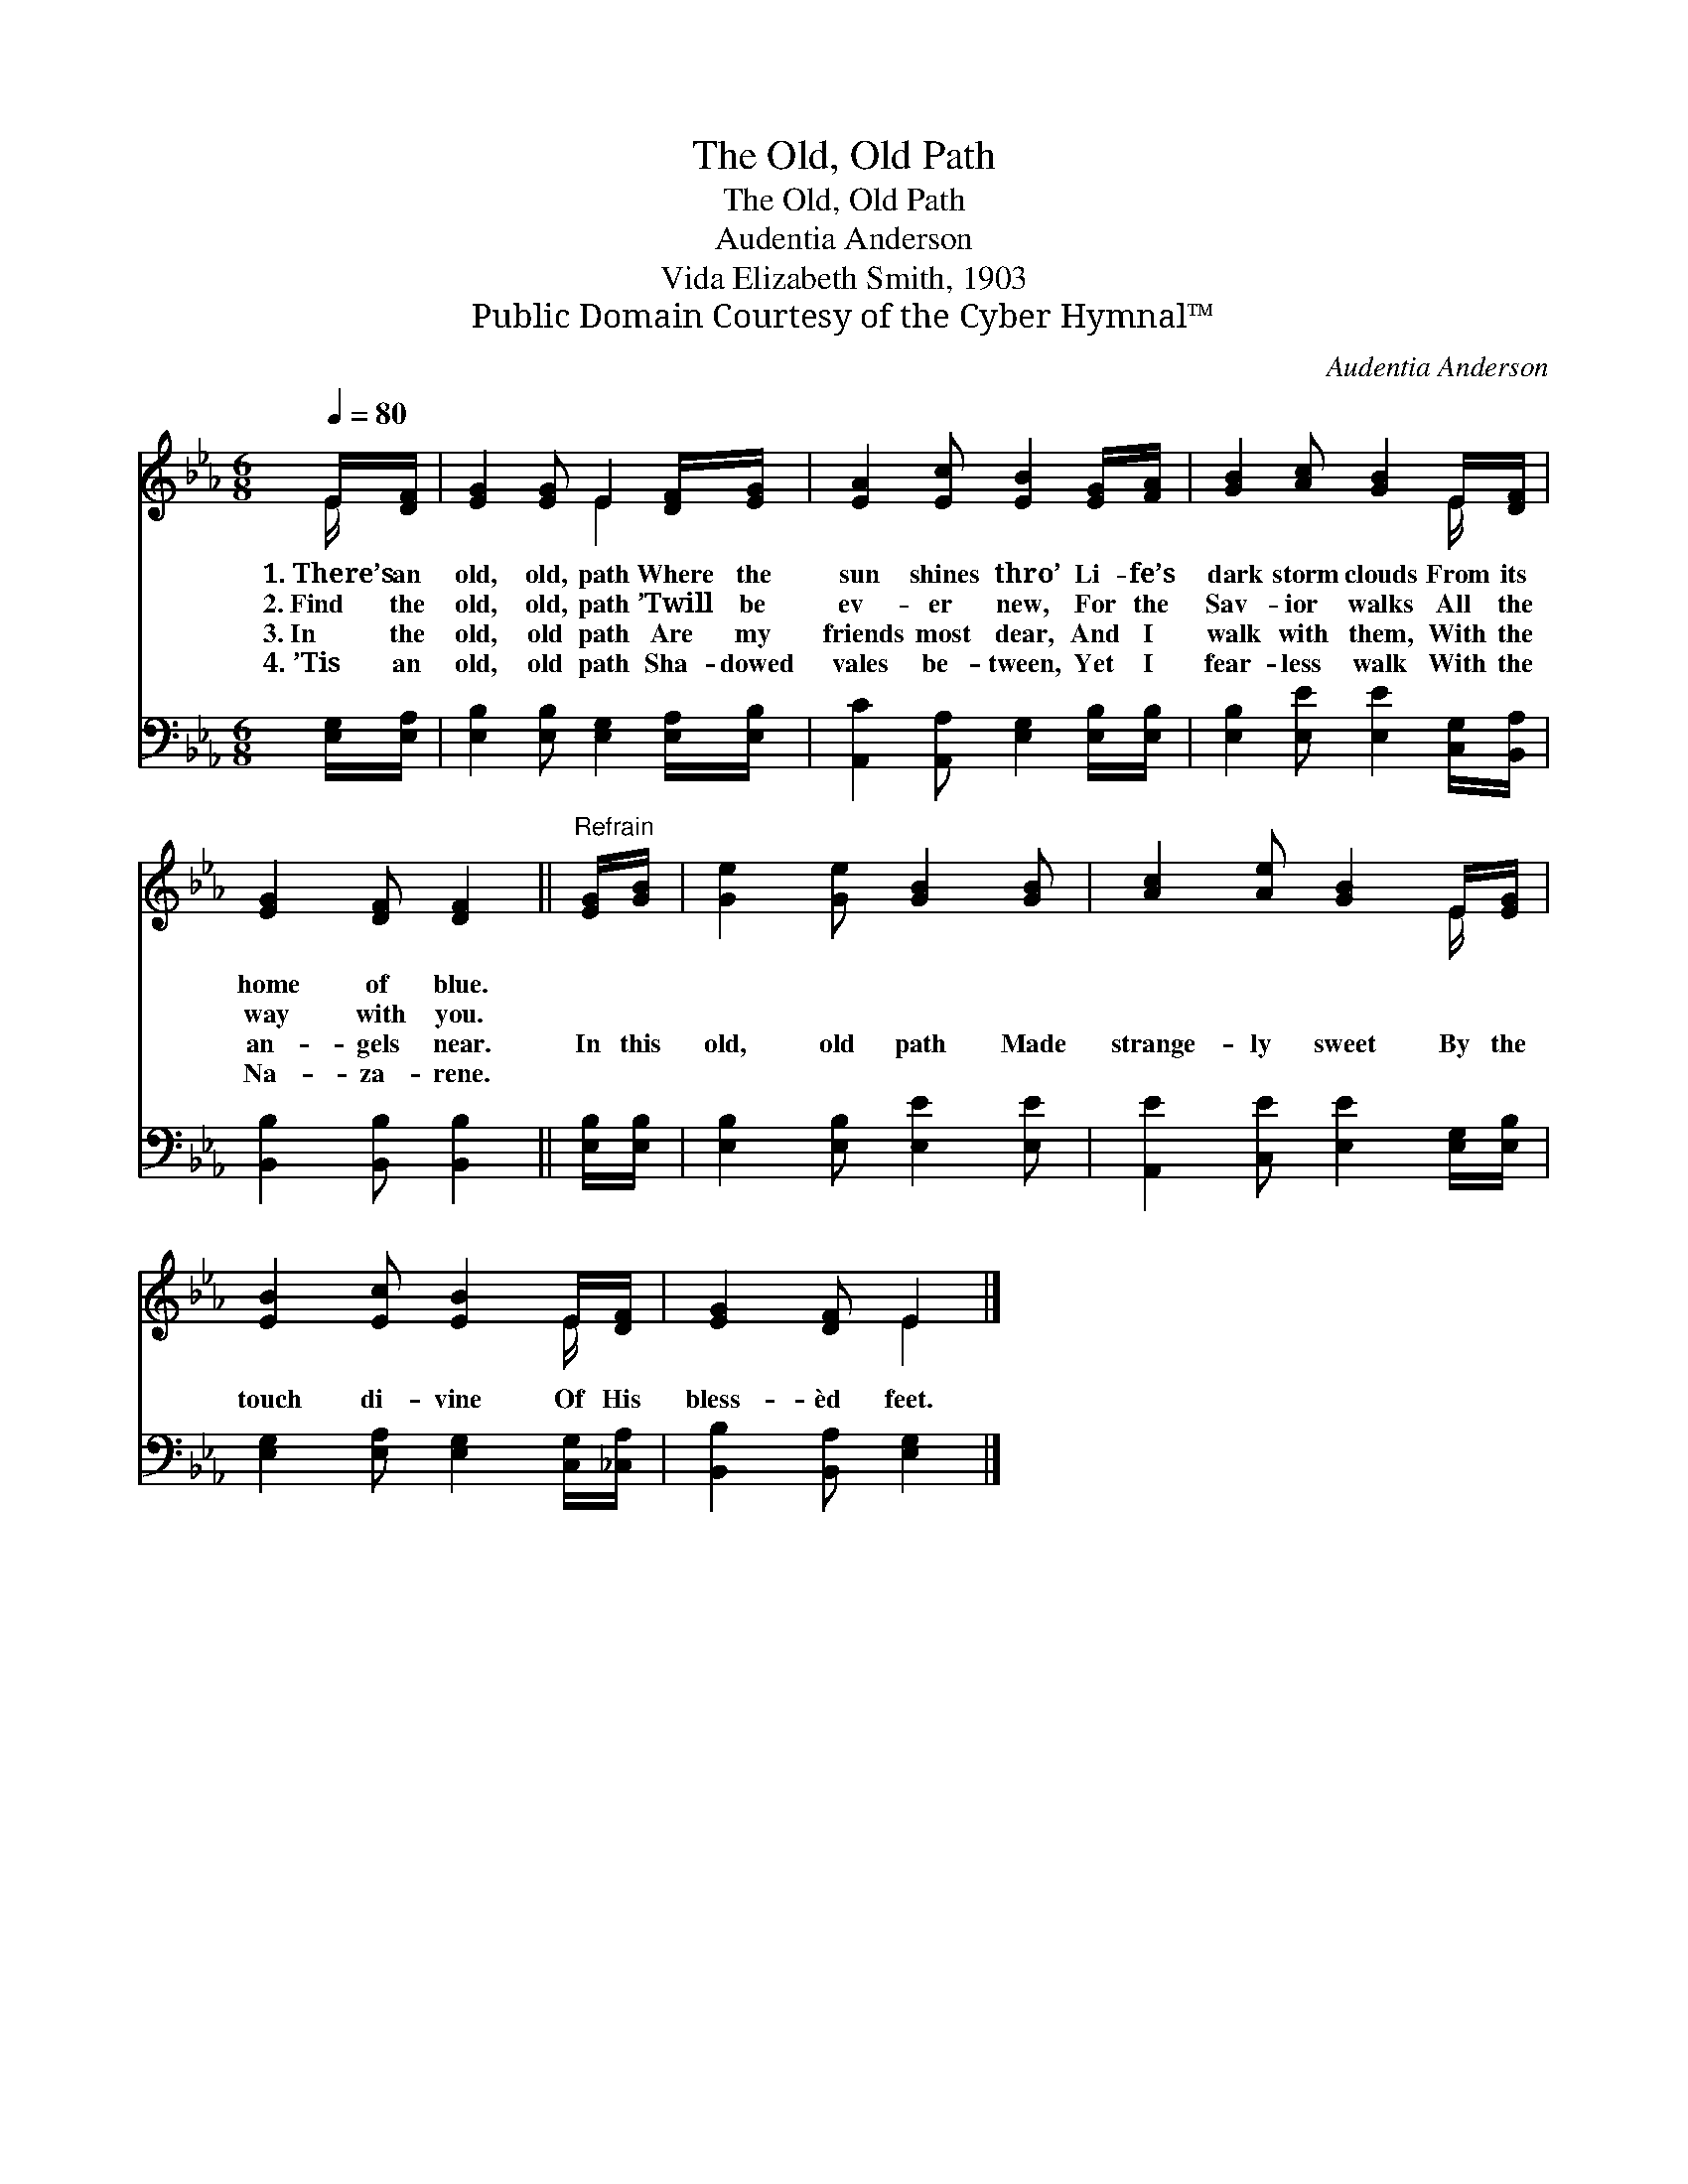 X:1
T:The Old, Old Path
T:The Old, Old Path
T:Audentia Anderson
T:Vida Elizabeth Smith, 1903
T:Public Domain Courtesy of the Cyber Hymnal™
C:Audentia Anderson
Z:Public Domain
Z:Courtesy of the Cyber Hymnal™
%%score ( 1 2 ) 3
L:1/8
Q:1/4=80
M:6/8
K:Eb
V:1 treble 
V:2 treble 
V:3 bass 
V:1
 E/[DF]/ | [EG]2 [EG] E2 [DF]/[EG]/ | [EA]2 [Ec] [EB]2 [EG]/[FA]/ | [GB]2 [Ac] [GB]2 E/[DF]/ | %4
w: 1.~There’s an|old, old, path Where the|sun shines thro’ Li- fe’s|dark storm clouds From its|
w: 2.~Find the|old, old, path ’Twill be|ev- er new, For the|Sav- ior walks All the|
w: 3.~In the|old, old path Are my|friends most dear, And I|walk with them, With the|
w: 4.~’Tis an|old, old path Sha- dowed|vales be- tween, Yet I|fear- less walk With the|
 [EG]2 [DF] [DF]2 ||"^Refrain" [EG]/[GB]/ | [Ge]2 [Ge] [GB]2 [GB] | [Ac]2 [Ae] [GB]2 E/[EG]/ | %8
w: home of blue.||||
w: way with you.||||
w: an- gels near.|In this|old, old path Made|strange- ly sweet By the|
w: Na- za- rene.||||
 [EB]2 [Ec] [EB]2 E/[DF]/ | [EG]2 [DF] E2 |] %10
w: ||
w: ||
w: touch di- vine Of His|bless- èd feet.|
w: ||
V:2
 E/ x/ | x3 E2 x | x6 | x5 E/ x/ | x5 || x | x6 | x5 E/ x/ | x5 E/ x/ | x3 E2 |] %10
V:3
 [E,G,]/[E,A,]/ | [E,B,]2 [E,B,] [E,G,]2 [E,A,]/[E,B,]/ | [A,,C]2 [A,,A,] [E,G,]2 [E,B,]/[E,B,]/ | %3
 [E,B,]2 [E,E] [E,E]2 [C,G,]/[B,,A,]/ | [B,,B,]2 [B,,B,] [B,,B,]2 || [E,B,]/[E,B,]/ | %6
 [E,B,]2 [E,B,] [E,E]2 [E,E] | [A,,E]2 [C,E] [E,E]2 [E,G,]/[E,B,]/ | %8
 [E,G,]2 [E,A,] [E,G,]2 [C,G,]/[_C,A,]/ | [B,,B,]2 [B,,A,] [E,G,]2 |] %10


